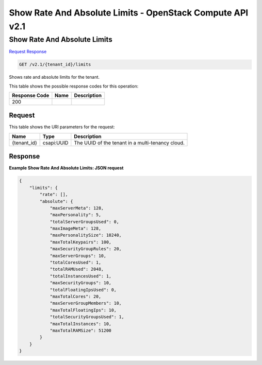 =============================================================================
Show Rate And Absolute Limits -  OpenStack Compute API v2.1
=============================================================================

Show Rate And Absolute Limits
~~~~~~~~~~~~~~~~~~~~~~~~~

`Request <GET_show_rate_and_absolute_limits_v2.1_tenant_id_limits.rst#request>`__
`Response <GET_show_rate_and_absolute_limits_v2.1_tenant_id_limits.rst#response>`__

.. code-block:: javascript

    GET /v2.1/{tenant_id}/limits

Shows rate and absolute limits for the tenant.



This table shows the possible response codes for this operation:


+--------------------------+-------------------------+-------------------------+
|Response Code             |Name                     |Description              |
+==========================+=========================+=========================+
|200                       |                         |                         |
+--------------------------+-------------------------+-------------------------+


Request
^^^^^^^^^^^^^^^^^

This table shows the URI parameters for the request:

+--------------------------+-------------------------+-------------------------+
|Name                      |Type                     |Description              |
+==========================+=========================+=========================+
|{tenant_id}               |csapi:UUID               |The UUID of the tenant   |
|                          |                         |in a multi-tenancy cloud.|
+--------------------------+-------------------------+-------------------------+








Response
^^^^^^^^^^^^^^^^^^





**Example Show Rate And Absolute Limits: JSON request**


.. code::

    {
        "limits": {
            "rate": [],
            "absolute": {
                "maxServerMeta": 128,
                "maxPersonality": 5,
                "totalServerGroupsUsed": 0,
                "maxImageMeta": 128,
                "maxPersonalitySize": 10240,
                "maxTotalKeypairs": 100,
                "maxSecurityGroupRules": 20,
                "maxServerGroups": 10,
                "totalCoresUsed": 1,
                "totalRAMUsed": 2048,
                "totalInstancesUsed": 1,
                "maxSecurityGroups": 10,
                "totalFloatingIpsUsed": 0,
                "maxTotalCores": 20,
                "maxServerGroupMembers": 10,
                "maxTotalFloatingIps": 10,
                "totalSecurityGroupsUsed": 1,
                "maxTotalInstances": 10,
                "maxTotalRAMSize": 51200
            }
        }
    }
    

